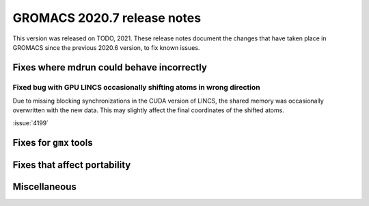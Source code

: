 GROMACS 2020.7 release notes
----------------------------

This version was released on TODO, 2021. These release notes
document the changes that have taken place in GROMACS since the
previous 2020.6 version, to fix known issues.

.. Note to developers!
   Please use """"""" to underline the individual entries for fixed issues in the subfolders,
   otherwise the formatting on the webpage is messed up.
   Also, please use the syntax :issue:`number` to reference issues on redmine, without the
   a space between the colon and number!

Fixes where mdrun could behave incorrectly
^^^^^^^^^^^^^^^^^^^^^^^^^^^^^^^^^^^^^^^^^^^^^^^^

Fixed bug with GPU LINCS occasionally shifting atoms in wrong direction
"""""""""""""""""""""""""""""""""""""""""""""""""""""""""""""""""""""""

Due to missing blocking synchronizations in the CUDA version of LINCS,
the shared memory was occasionally overwritten with the new data. This
may slightly affect the final coordinates of the shifted atoms.

:issue:`4199`

Fixes for ``gmx`` tools
^^^^^^^^^^^^^^^^^^^^^^^

Fixes that affect portability
^^^^^^^^^^^^^^^^^^^^^^^^^^^^^

Miscellaneous
^^^^^^^^^^^^^
